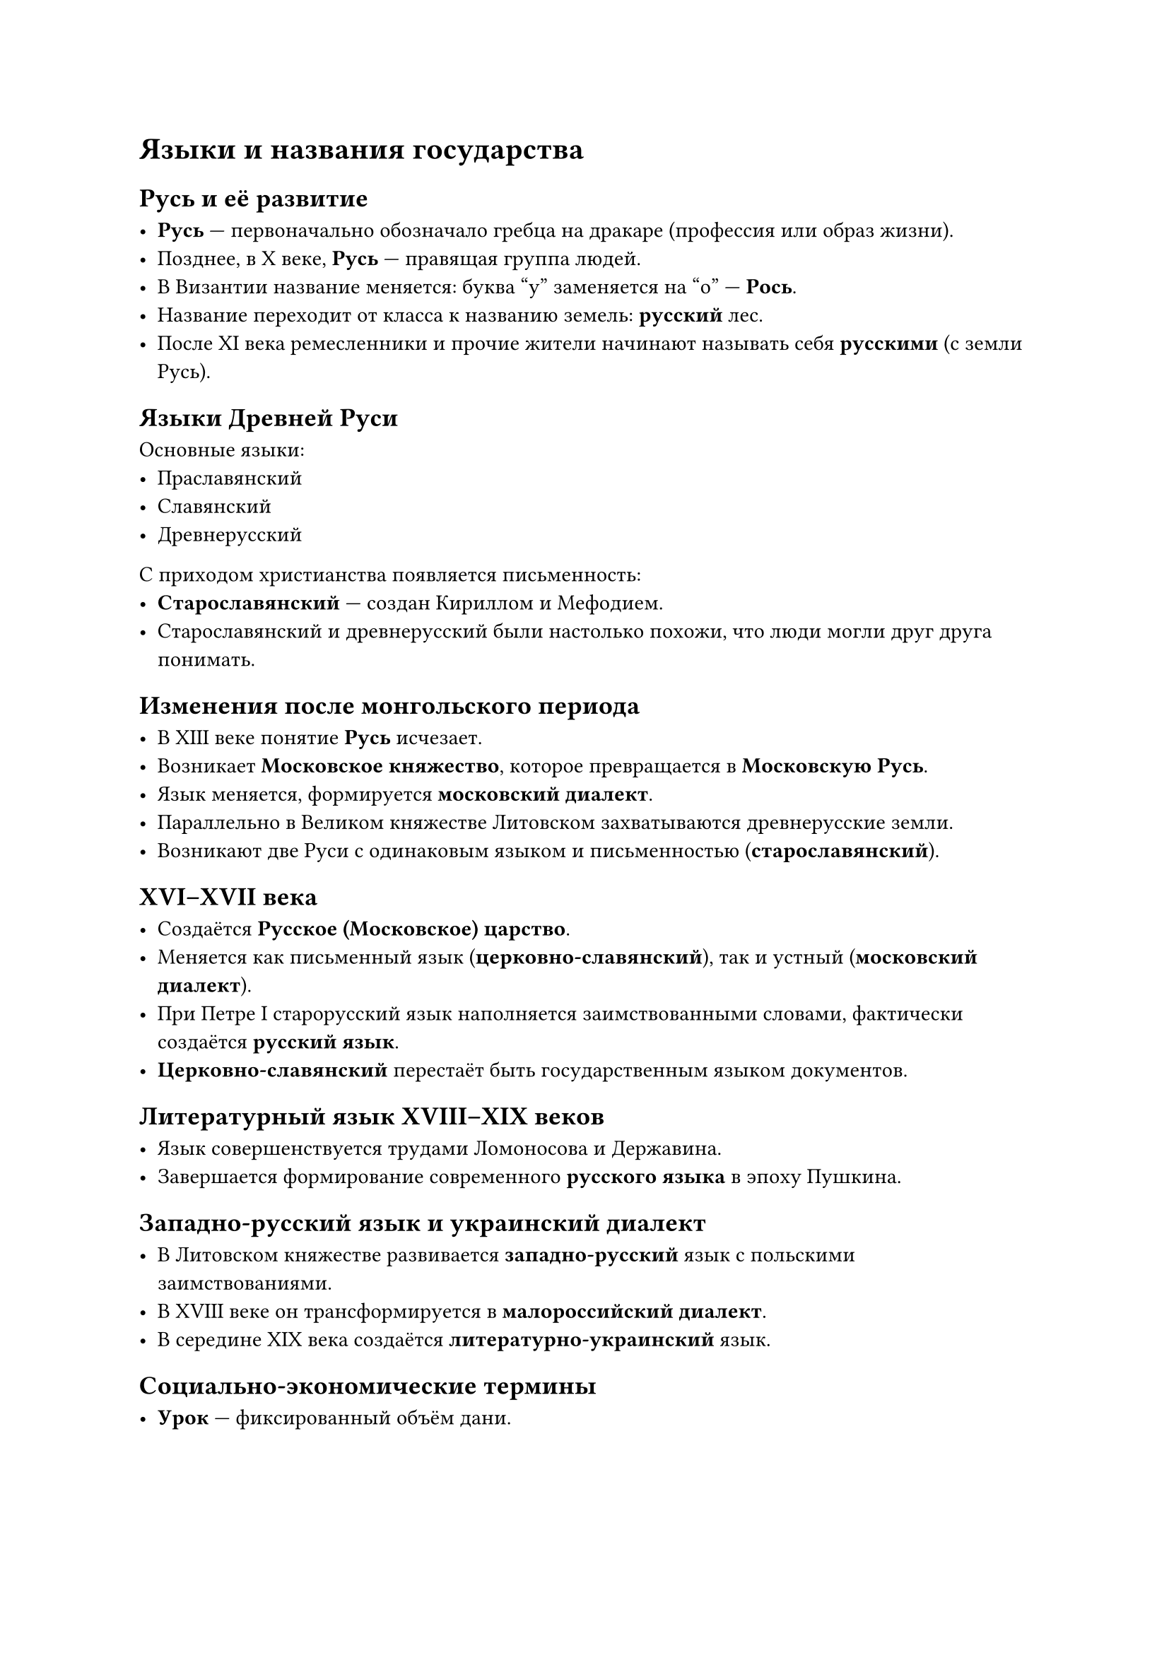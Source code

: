 = Языки и названия государства

== Русь и её развитие

- *Русь* — первоначально обозначало гребца на дракаре (профессия или образ жизни).
- Позднее, в X веке, *Русь* — правящая группа людей.
- В Византии название меняется: буква "у" заменяется на "о" — *Рось*.
- Название переходит от класса к названию земель: *русский* лес.
- После XI века ремесленники и прочие жители начинают называть себя *русскими* (с земли Русь).

== Языки Древней Руси

Основные языки:
- Праславянский
- Славянский
- Древнерусский

С приходом христианства появляется письменность:
- *Старославянский* — создан Кириллом и Мефодием.
- Старославянский и древнерусский были настолько похожи, что люди могли друг друга понимать.

== Изменения после монгольского периода

- В XIII веке понятие *Русь* исчезает.
- Возникает *Московское княжество*, которое превращается в *Московскую Русь*.
- Язык меняется, формируется *московский диалект*.
- Параллельно в Великом княжестве Литовском захватываются древнерусские земли.
- Возникают две Руси с одинаковым языком и письменностью (*старославянский*).

== XVI–XVII века

- Создаётся *Русское (Московское) царство*.
- Меняется как письменный язык (*церковно-славянский*), так и устный (*московский диалект*).
- При Петре I старорусский язык наполняется заимствованными словами, фактически создаётся *русский язык*.
- *Церковно-славянский* перестаёт быть государственным языком документов.

== Литературный язык XVIII–XIX веков

- Язык совершенствуется трудами Ломоносова и Державина.
- Завершается формирование современного *русского языка* в эпоху Пушкина.

== Западно-русский язык и украинский диалект

- В Литовском княжестве развивается *западно-русский* язык с польскими заимствованиями.
- В XVIII веке он трансформируется в *малороссийский диалект*.
- В середине XIX века создаётся *литературно-украинский* язык.

== Социально-экономические термины

- *Урок* — фиксированный объём дани.

---
Таким образом, история языков и названий государства отражает сложные процессы политического и культурного развития Руси, её трансформацию в Московское царство и формирование современных русских и украинских языков.


